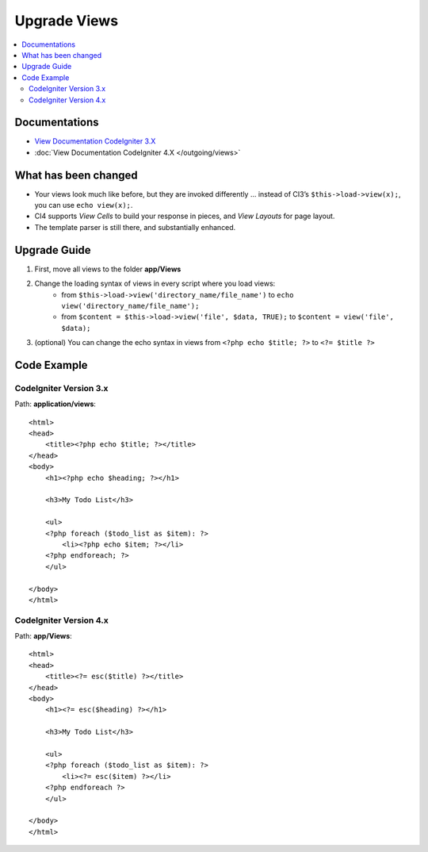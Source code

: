 Upgrade Views
#############

.. contents::
    :local:
    :depth: 2

Documentations
==============

- `View Documentation CodeIgniter 3.X <http://codeigniter.com/userguide3/general/views.html>`_
- :doc:`View Documentation CodeIgniter 4.X </outgoing/views>`

What has been changed
=====================

- Your views look much like before, but they are invoked differently … instead of CI3’s
  ``$this->load->view(x);``, you can use ``echo view(x);``.
- CI4 supports *View Cells* to build your response in pieces, and *View Layouts* for page layout.
- The template parser is still there, and substantially enhanced.

Upgrade Guide
=============

1. First, move all views  to the folder **app/Views**
2. Change the loading syntax of views in every script where you load views:
    - from ``$this->load->view('directory_name/file_name')`` to ``echo view('directory_name/file_name');``
    - from ``$content = $this->load->view('file', $data, TRUE);`` to ``$content = view('file', $data);``
3. (optional) You can change the echo syntax in views from ``<?php echo $title; ?>`` to ``<?= $title ?>``

Code Example
============

CodeIgniter Version 3.x
------------------------

Path: **application/views**::

    <html>
    <head>
        <title><?php echo $title; ?></title>
    </head>
    <body>
        <h1><?php echo $heading; ?></h1>

        <h3>My Todo List</h3>

        <ul>
        <?php foreach ($todo_list as $item): ?>
            <li><?php echo $item; ?></li>
        <?php endforeach; ?>
        </ul>

    </body>
    </html>

CodeIgniter Version 4.x
-----------------------

Path: **app/Views**::

    <html>
    <head>
        <title><?= esc($title) ?></title>
    </head>
    <body>
        <h1><?= esc($heading) ?></h1>

        <h3>My Todo List</h3>

        <ul>
        <?php foreach ($todo_list as $item): ?>
            <li><?= esc($item) ?></li>
        <?php endforeach ?>
        </ul>

    </body>
    </html>
